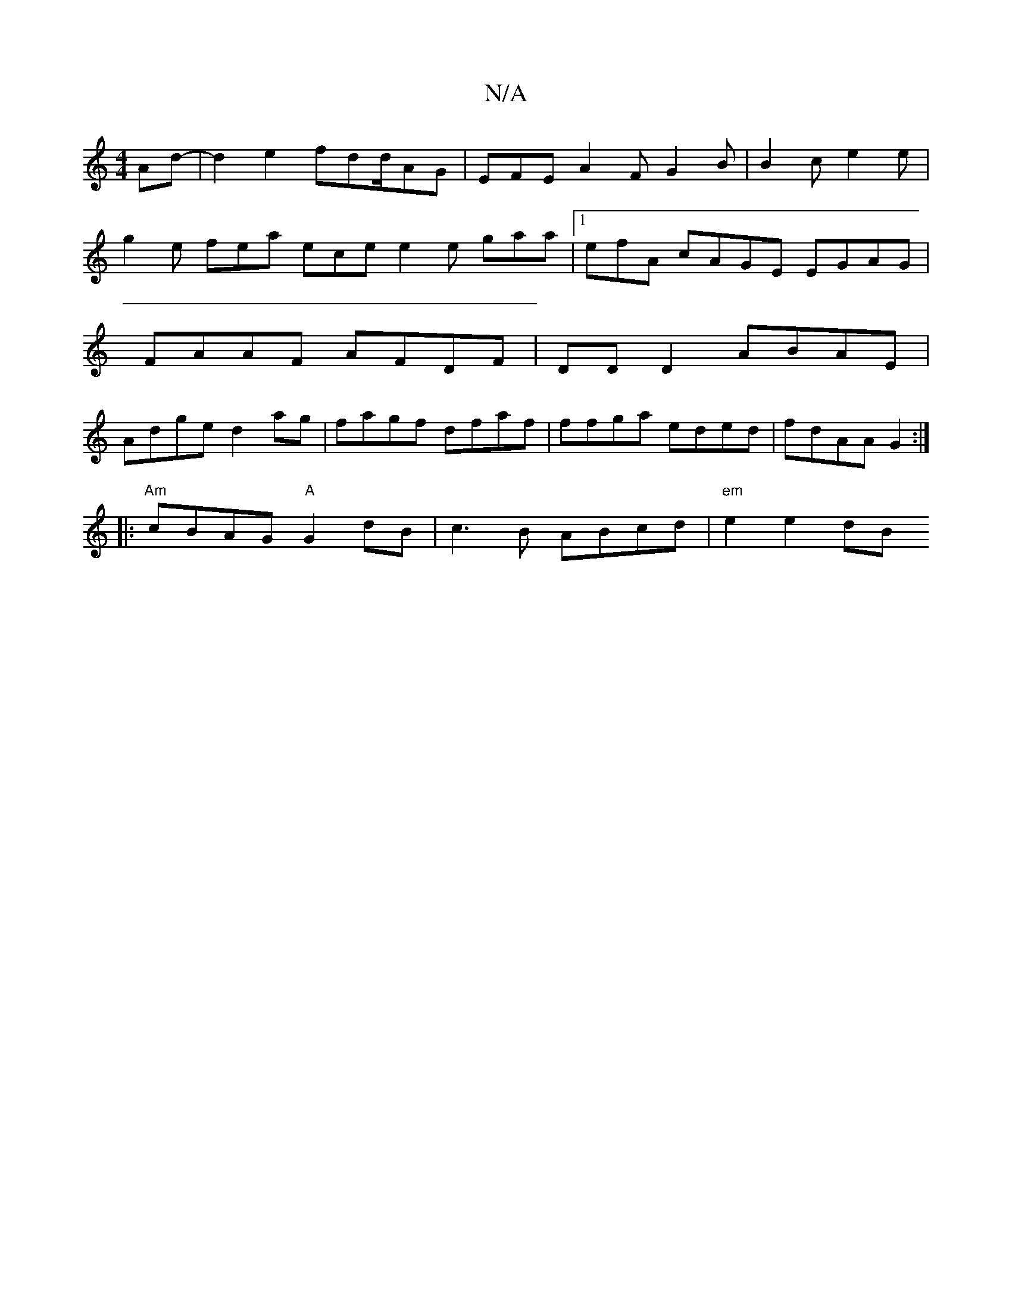X:1
T:N/A
M:4/4
R:N/A
K:Cmajor
2Ad-|d2 e2 fdd/AG|EFE A2F G2 B | B2c e2 e |
g2e fea ece e2e gaa|1 efA cAGE EGAG|
FAAF AFDF | DD D2 ABAE |
Adge d2 ag | fagf dfaf | ffga eded | fdAA G2 :|
[|:"Am" cBAG "A"G2dB|c3B ABcd | "em"e2 e2 dB (